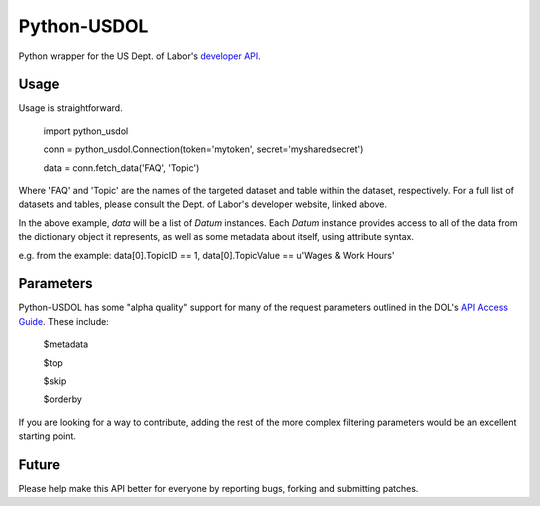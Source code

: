 ==============
Python-USDOL
==============

Python wrapper for the US Dept. of Labor's `developer API <http://developer.dol.gov/>`_. 

-----
Usage
-----

Usage is straightforward.

  import python_usdol

  conn = python_usdol.Connection(token='mytoken', secret='mysharedsecret')
  
  data = conn.fetch_data('FAQ', 'Topic')


Where 'FAQ' and 'Topic' are the names of the targeted dataset and table within the dataset, respectively. For a full list of datasets and tables, please consult the Dept. of Labor's developer website, linked above.

In the above example, `data` will be a list of `Datum` instances. Each `Datum` instance provides access to all of the data from the dictionary object it represents, as well as some metadata about itself, using attribute syntax.

e.g. from the example: data[0].TopicID == 1, data[0].TopicValue == u'Wages & Work Hours'


-----------
Parameters
-----------

Python-USDOL has some "alpha quality" support for many of the request parameters outlined in the DOL's `API Access Guide <http://developer.dol.gov/html-req.htm>`_. These include:

  $metadata
  
  $top
  
  $skip
  
  $orderby
  

If you are looking for a way to contribute, adding the rest of the more complex filtering parameters would be an excellent starting point.

------
Future
------

Please help make this API better for everyone by reporting bugs, forking and submitting patches.
